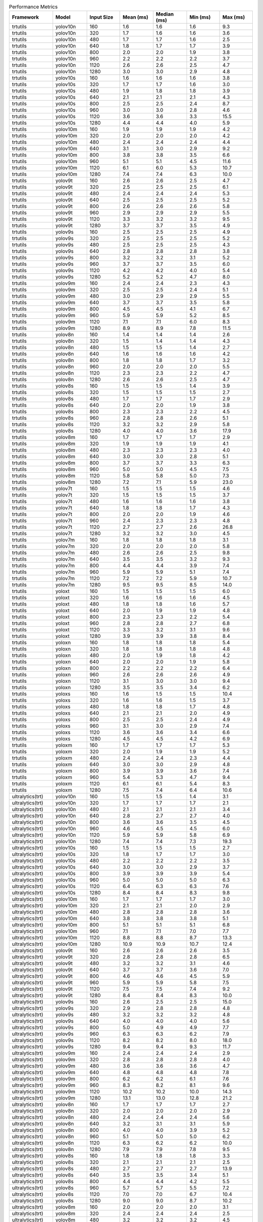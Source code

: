 .. csv-table:: Performance Metrics
   :header: Framework,Model,Input Size,Mean (ms),Median (ms),Min (ms),Max (ms)
   :widths: 10,10,10,10,10,10,10

   trtutils,yolov10n,160,1.6,1.6,1.6,9.3
   trtutils,yolov10n,320,1.7,1.6,1.6,3.6
   trtutils,yolov10n,480,1.7,1.7,1.6,2.5
   trtutils,yolov10n,640,1.8,1.7,1.7,3.9
   trtutils,yolov10n,800,2.0,2.0,1.9,3.8
   trtutils,yolov10n,960,2.2,2.2,2.2,3.7
   trtutils,yolov10n,1120,2.6,2.6,2.5,4.7
   trtutils,yolov10n,1280,3.0,3.0,2.9,4.8
   trtutils,yolov10s,160,1.6,1.6,1.6,3.8
   trtutils,yolov10s,320,1.7,1.7,1.6,3.0
   trtutils,yolov10s,480,1.9,1.8,1.8,3.9
   trtutils,yolov10s,640,2.1,2.1,2.1,4.3
   trtutils,yolov10s,800,2.5,2.5,2.4,8.7
   trtutils,yolov10s,960,3.0,3.0,2.8,4.6
   trtutils,yolov10s,1120,3.6,3.6,3.3,15.5
   trtutils,yolov10s,1280,4.4,4.4,4.0,5.9
   trtutils,yolov10m,160,1.9,1.9,1.9,4.2
   trtutils,yolov10m,320,2.0,2.0,2.0,4.2
   trtutils,yolov10m,480,2.4,2.4,2.4,4.4
   trtutils,yolov10m,640,3.1,3.0,2.9,9.2
   trtutils,yolov10m,800,3.8,3.8,3.5,6.6
   trtutils,yolov10m,960,5.1,5.1,4.5,11.6
   trtutils,yolov10m,1120,6.1,6.0,5.3,10.7
   trtutils,yolov10m,1280,7.4,7.4,6.3,10.0
   trtutils,yolov9t,160,2.6,2.6,2.5,4.7
   trtutils,yolov9t,320,2.5,2.5,2.5,6.1
   trtutils,yolov9t,480,2.4,2.4,2.4,5.3
   trtutils,yolov9t,640,2.5,2.5,2.5,5.2
   trtutils,yolov9t,800,2.6,2.6,2.6,5.8
   trtutils,yolov9t,960,2.9,2.9,2.9,5.5
   trtutils,yolov9t,1120,3.3,3.2,3.2,9.5
   trtutils,yolov9t,1280,3.7,3.7,3.5,4.9
   trtutils,yolov9s,160,2.5,2.5,2.5,4.9
   trtutils,yolov9s,320,2.5,2.5,2.5,5.2
   trtutils,yolov9s,480,2.5,2.5,2.5,4.3
   trtutils,yolov9s,640,2.8,2.8,2.8,3.8
   trtutils,yolov9s,800,3.2,3.2,3.1,5.2
   trtutils,yolov9s,960,3.7,3.7,3.5,6.0
   trtutils,yolov9s,1120,4.2,4.2,4.0,5.4
   trtutils,yolov9s,1280,5.2,5.2,4.7,8.0
   trtutils,yolov9m,160,2.4,2.4,2.3,4.3
   trtutils,yolov9m,320,2.5,2.5,2.4,5.1
   trtutils,yolov9m,480,3.0,2.9,2.9,5.5
   trtutils,yolov9m,640,3.7,3.7,3.5,5.8
   trtutils,yolov9m,800,4.5,4.5,4.1,6.7
   trtutils,yolov9m,960,5.9,5.9,5.2,8.5
   trtutils,yolov9m,1120,7.1,7.1,6.0,8.3
   trtutils,yolov9m,1280,8.9,8.9,7.8,11.5
   trtutils,yolov8n,160,1.4,1.4,1.4,2.6
   trtutils,yolov8n,320,1.5,1.4,1.4,4.3
   trtutils,yolov8n,480,1.5,1.5,1.4,2.7
   trtutils,yolov8n,640,1.6,1.6,1.6,4.2
   trtutils,yolov8n,800,1.8,1.8,1.7,3.2
   trtutils,yolov8n,960,2.0,2.0,2.0,5.5
   trtutils,yolov8n,1120,2.3,2.3,2.2,4.7
   trtutils,yolov8n,1280,2.6,2.6,2.5,4.7
   trtutils,yolov8s,160,1.5,1.5,1.4,3.9
   trtutils,yolov8s,320,1.5,1.5,1.5,2.7
   trtutils,yolov8s,480,1.7,1.7,1.7,2.9
   trtutils,yolov8s,640,2.0,2.0,1.9,3.8
   trtutils,yolov8s,800,2.3,2.3,2.2,4.5
   trtutils,yolov8s,960,2.8,2.8,2.6,5.1
   trtutils,yolov8s,1120,3.2,3.2,2.9,5.8
   trtutils,yolov8s,1280,4.0,4.0,3.6,17.9
   trtutils,yolov8m,160,1.7,1.7,1.7,2.9
   trtutils,yolov8m,320,1.9,1.9,1.9,4.1
   trtutils,yolov8m,480,2.3,2.3,2.3,4.0
   trtutils,yolov8m,640,3.0,3.0,2.8,5.1
   trtutils,yolov8m,800,3.7,3.7,3.3,6.3
   trtutils,yolov8m,960,5.0,5.0,4.5,7.5
   trtutils,yolov8m,1120,5.8,5.8,5.0,7.3
   trtutils,yolov8m,1280,7.2,7.1,5.9,23.0
   trtutils,yolov7t,160,1.5,1.5,1.5,4.6
   trtutils,yolov7t,320,1.5,1.5,1.5,3.7
   trtutils,yolov7t,480,1.6,1.6,1.6,3.8
   trtutils,yolov7t,640,1.8,1.8,1.7,4.3
   trtutils,yolov7t,800,2.0,2.0,1.9,4.6
   trtutils,yolov7t,960,2.4,2.3,2.3,4.8
   trtutils,yolov7t,1120,2.7,2.7,2.6,26.8
   trtutils,yolov7t,1280,3.2,3.2,3.0,4.5
   trtutils,yolov7m,160,1.8,1.8,1.8,3.1
   trtutils,yolov7m,320,2.0,2.0,2.0,5.8
   trtutils,yolov7m,480,2.6,2.6,2.5,9.8
   trtutils,yolov7m,640,3.5,3.5,3.2,9.3
   trtutils,yolov7m,800,4.4,4.4,3.9,7.4
   trtutils,yolov7m,960,5.9,5.9,5.1,7.4
   trtutils,yolov7m,1120,7.2,7.2,5.9,10.7
   trtutils,yolov7m,1280,9.5,9.5,8.5,14.0
   trtutils,yoloxt,160,1.5,1.5,1.5,6.0
   trtutils,yoloxt,320,1.6,1.6,1.6,4.5
   trtutils,yoloxt,480,1.8,1.8,1.6,5.7
   trtutils,yoloxt,640,2.0,1.9,1.9,4.8
   trtutils,yoloxt,800,2.3,2.3,2.2,5.4
   trtutils,yoloxt,960,2.8,2.8,2.7,6.8
   trtutils,yoloxt,1120,3.3,3.2,3.1,9.6
   trtutils,yoloxt,1280,3.9,3.9,3.8,8.4
   trtutils,yoloxn,160,1.8,1.8,1.8,5.4
   trtutils,yoloxn,320,1.8,1.8,1.8,4.8
   trtutils,yoloxn,480,2.0,1.9,1.8,4.2
   trtutils,yoloxn,640,2.0,2.0,1.9,5.8
   trtutils,yoloxn,800,2.2,2.2,2.2,6.4
   trtutils,yoloxn,960,2.6,2.6,2.6,4.9
   trtutils,yoloxn,1120,3.1,3.0,3.0,9.4
   trtutils,yoloxn,1280,3.5,3.5,3.4,6.2
   trtutils,yoloxs,160,1.6,1.5,1.5,10.4
   trtutils,yoloxs,320,1.6,1.6,1.5,3.7
   trtutils,yoloxs,480,1.8,1.8,1.7,4.8
   trtutils,yoloxs,640,2.1,2.1,2.0,4.9
   trtutils,yoloxs,800,2.5,2.5,2.4,4.9
   trtutils,yoloxs,960,3.1,3.0,2.9,7.4
   trtutils,yoloxs,1120,3.6,3.6,3.4,6.6
   trtutils,yoloxs,1280,4.5,4.5,4.2,6.9
   trtutils,yoloxm,160,1.7,1.7,1.7,5.3
   trtutils,yoloxm,320,2.0,1.9,1.9,5.2
   trtutils,yoloxm,480,2.4,2.4,2.3,4.4
   trtutils,yoloxm,640,3.0,3.0,2.9,4.8
   trtutils,yoloxm,800,3.9,3.9,3.6,7.4
   trtutils,yoloxm,960,5.4,5.3,4.7,9.4
   trtutils,yoloxm,1120,6.1,6.1,5.4,8.3
   trtutils,yoloxm,1280,7.5,7.4,6.4,10.6
   ultralytics(trt),yolov10n,160,1.5,1.5,1.4,3.1
   ultralytics(trt),yolov10n,320,1.7,1.7,1.7,2.1
   ultralytics(trt),yolov10n,480,2.1,2.1,2.1,3.4
   ultralytics(trt),yolov10n,640,2.8,2.7,2.7,4.0
   ultralytics(trt),yolov10n,800,3.6,3.6,3.5,4.5
   ultralytics(trt),yolov10n,960,4.6,4.5,4.5,6.0
   ultralytics(trt),yolov10n,1120,5.9,5.9,5.8,6.9
   ultralytics(trt),yolov10n,1280,7.4,7.4,7.3,19.3
   ultralytics(trt),yolov10s,160,1.5,1.5,1.5,2.7
   ultralytics(trt),yolov10s,320,1.8,1.7,1.7,3.0
   ultralytics(trt),yolov10s,480,2.2,2.2,2.2,3.5
   ultralytics(trt),yolov10s,640,3.0,3.0,2.9,3.7
   ultralytics(trt),yolov10s,800,3.9,3.9,3.9,5.4
   ultralytics(trt),yolov10s,960,5.0,5.0,5.0,6.3
   ultralytics(trt),yolov10s,1120,6.4,6.3,6.3,7.6
   ultralytics(trt),yolov10s,1280,8.4,8.4,8.3,9.8
   ultralytics(trt),yolov10m,160,1.7,1.7,1.7,3.0
   ultralytics(trt),yolov10m,320,2.1,2.1,2.0,2.9
   ultralytics(trt),yolov10m,480,2.8,2.8,2.8,3.6
   ultralytics(trt),yolov10m,640,3.8,3.8,3.8,5.1
   ultralytics(trt),yolov10m,800,5.1,5.1,5.1,6.8
   ultralytics(trt),yolov10m,960,7.1,7.1,7.0,7.7
   ultralytics(trt),yolov10m,1120,8.8,8.8,8.7,13.3
   ultralytics(trt),yolov10m,1280,10.9,10.9,10.7,12.4
   ultralytics(trt),yolov9t,160,2.6,2.6,2.6,3.5
   ultralytics(trt),yolov9t,320,2.8,2.8,2.8,6.5
   ultralytics(trt),yolov9t,480,3.2,3.2,3.1,4.6
   ultralytics(trt),yolov9t,640,3.7,3.7,3.6,7.0
   ultralytics(trt),yolov9t,800,4.6,4.6,4.5,5.9
   ultralytics(trt),yolov9t,960,5.9,5.9,5.8,7.5
   ultralytics(trt),yolov9t,1120,7.5,7.5,7.4,9.2
   ultralytics(trt),yolov9t,1280,8.4,8.4,8.3,10.0
   ultralytics(trt),yolov9s,160,2.6,2.5,2.5,15.0
   ultralytics(trt),yolov9s,320,2.9,2.8,2.8,4.8
   ultralytics(trt),yolov9s,480,3.2,3.2,3.2,4.8
   ultralytics(trt),yolov9s,640,4.0,4.0,4.0,5.6
   ultralytics(trt),yolov9s,800,5.0,4.9,4.9,7.7
   ultralytics(trt),yolov9s,960,6.3,6.3,6.2,7.9
   ultralytics(trt),yolov9s,1120,8.2,8.2,8.0,18.0
   ultralytics(trt),yolov9s,1280,9.4,9.4,9.3,11.7
   ultralytics(trt),yolov9m,160,2.4,2.4,2.4,2.9
   ultralytics(trt),yolov9m,320,2.8,2.8,2.8,4.0
   ultralytics(trt),yolov9m,480,3.6,3.6,3.6,4.7
   ultralytics(trt),yolov9m,640,4.8,4.8,4.8,7.8
   ultralytics(trt),yolov9m,800,6.2,6.2,6.1,7.6
   ultralytics(trt),yolov9m,960,8.3,8.2,8.1,9.6
   ultralytics(trt),yolov9m,1120,10.2,10.2,10.0,14.3
   ultralytics(trt),yolov9m,1280,13.1,13.0,12.8,21.2
   ultralytics(trt),yolov8n,160,1.7,1.7,1.7,2.7
   ultralytics(trt),yolov8n,320,2.0,2.0,2.0,2.9
   ultralytics(trt),yolov8n,480,2.4,2.4,2.4,5.6
   ultralytics(trt),yolov8n,640,3.2,3.1,3.1,5.9
   ultralytics(trt),yolov8n,800,4.0,4.0,3.9,5.2
   ultralytics(trt),yolov8n,960,5.1,5.0,5.0,6.2
   ultralytics(trt),yolov8n,1120,6.3,6.2,6.2,10.0
   ultralytics(trt),yolov8n,1280,7.9,7.9,7.8,9.5
   ultralytics(trt),yolov8s,160,1.8,1.8,1.8,3.3
   ultralytics(trt),yolov8s,320,2.1,2.1,2.1,2.5
   ultralytics(trt),yolov8s,480,2.7,2.7,2.7,13.9
   ultralytics(trt),yolov8s,640,3.5,3.5,3.4,5.1
   ultralytics(trt),yolov8s,800,4.4,4.4,4.2,5.5
   ultralytics(trt),yolov8s,960,5.7,5.7,5.5,7.2
   ultralytics(trt),yolov8s,1120,7.0,7.0,6.7,10.4
   ultralytics(trt),yolov8s,1280,9.0,9.0,8.7,10.2
   ultralytics(trt),yolov8m,160,2.0,2.0,2.0,3.1
   ultralytics(trt),yolov8m,320,2.4,2.4,2.4,2.5
   ultralytics(trt),yolov8m,480,3.2,3.2,3.2,4.5
   ultralytics(trt),yolov8m,640,4.3,4.3,4.2,4.6
   ultralytics(trt),yolov8m,800,5.6,5.6,5.5,7.1
   ultralytics(trt),yolov8m,960,7.6,7.5,7.4,9.0
   ultralytics(trt),yolov8m,1120,9.2,9.2,9.1,10.7
   ultralytics(trt),yolov8m,1280,11.5,11.5,11.3,13.1
   ultralytics(torch),yolov10n,160,8.8,8.7,8.7,10.8
   ultralytics(torch),yolov10n,320,8.5,8.5,8.4,16.6
   ultralytics(torch),yolov10n,480,8.7,8.7,8.6,14.8
   ultralytics(torch),yolov10n,640,9.3,9.3,9.2,11.0
   ultralytics(torch),yolov10n,800,9.7,9.6,9.6,13.4
   ultralytics(torch),yolov10n,960,10.4,10.3,10.2,23.6
   ultralytics(torch),yolov10n,1120,11.3,11.2,11.0,16.3
   ultralytics(torch),yolov10n,1280,12.3,12.3,12.2,14.0
   ultralytics(torch),yolov10s,160,8.7,8.6,8.6,12.5
   ultralytics(torch),yolov10s,320,8.9,8.8,8.8,10.5
   ultralytics(torch),yolov10s,480,9.0,9.0,8.9,13.5
   ultralytics(torch),yolov10s,640,9.4,9.4,9.3,11.4
   ultralytics(torch),yolov10s,800,10.0,9.9,9.9,23.0
   ultralytics(torch),yolov10s,960,10.5,10.4,10.4,12.6
   ultralytics(torch),yolov10s,1120,11.6,11.5,11.4,13.5
   ultralytics(torch),yolov10s,1280,12.0,12.0,11.9,24.9
   ultralytics(torch),yolov10m,160,10.7,10.6,10.5,12.6
   ultralytics(torch),yolov10m,320,10.8,10.8,10.7,15.0
   ultralytics(torch),yolov10m,480,11.0,11.0,10.9,23.2
   ultralytics(torch),yolov10m,640,11.4,11.3,11.2,15.9
   ultralytics(torch),yolov10m,800,12.0,11.9,11.9,14.1
   ultralytics(torch),yolov10m,960,12.6,12.5,12.4,25.9
   ultralytics(torch),yolov10m,1120,15.5,15.5,15.3,18.4
   ultralytics(torch),yolov10m,1280,20.5,20.5,20.1,31.2
   ultralytics(torch),yolov9t,160,14.0,13.8,13.7,19.9
   ultralytics(torch),yolov9t,320,13.9,13.7,13.6,26.4
   ultralytics(torch),yolov9t,480,13.9,13.9,13.8,16.1
   ultralytics(torch),yolov9t,640,14.2,14.2,14.1,19.6
   ultralytics(torch),yolov9t,800,15.0,15.0,14.9,27.1
   ultralytics(torch),yolov9t,960,15.7,15.7,15.6,17.4
   ultralytics(torch),yolov9t,1120,16.6,16.5,16.4,28.6
   ultralytics(torch),yolov9t,1280,18.4,18.4,18.2,20.3
   ultralytics(torch),yolov9s,160,14.8,14.5,14.3,29.2
   ultralytics(torch),yolov9s,320,14.8,14.7,14.6,27.6
   ultralytics(torch),yolov9s,480,15.0,14.8,14.7,28.5
   ultralytics(torch),yolov9s,640,15.2,15.1,14.9,29.5
   ultralytics(torch),yolov9s,800,15.7,15.6,15.5,22.0
   ultralytics(torch),yolov9s,960,16.4,16.3,16.2,22.7
   ultralytics(torch),yolov9s,1120,17.1,17.1,16.9,19.2
   ultralytics(torch),yolov9s,1280,19.1,19.0,18.8,23.1
   ultralytics(torch),yolov9m,160,12.0,11.9,11.7,14.8
   ultralytics(torch),yolov9m,320,12.0,11.9,11.8,24.3
   ultralytics(torch),yolov9m,480,12.3,12.2,12.2,14.2
   ultralytics(torch),yolov9m,640,12.7,12.7,12.6,14.9
   ultralytics(torch),yolov9m,800,13.6,13.6,13.5,24.8
   ultralytics(torch),yolov9m,960,15.4,15.4,15.2,18.1
   ultralytics(torch),yolov9m,1120,17.6,17.6,17.1,26.3
   ultralytics(torch),yolov9m,1280,23.6,23.5,22.8,34.1
   ultralytics(torch),yolov8n,160,6.0,6.0,5.9,7.7
   ultralytics(torch),yolov8n,320,6.3,6.3,6.2,8.0
   ultralytics(torch),yolov8n,480,6.6,6.5,6.4,18.3
   ultralytics(torch),yolov8n,640,6.9,6.9,6.8,8.4
   ultralytics(torch),yolov8n,800,7.4,7.3,7.3,9.3
   ultralytics(torch),yolov8n,960,7.9,7.9,7.8,9.9
   ultralytics(torch),yolov8n,1120,8.6,8.6,8.4,20.0
   ultralytics(torch),yolov8n,1280,9.5,9.5,9.4,11.0
   ultralytics(torch),yolov8s,160,6.2,6.2,6.1,7.9
   ultralytics(torch),yolov8s,320,6.4,6.4,6.4,7.5
   ultralytics(torch),yolov8s,480,6.7,6.7,6.6,11.0
   ultralytics(torch),yolov8s,640,7.0,7.0,7.0,11.0
   ultralytics(torch),yolov8s,800,7.6,7.6,7.6,9.4
   ultralytics(torch),yolov8s,960,8.3,8.2,8.1,16.8
   ultralytics(torch),yolov8s,1120,8.9,8.9,8.8,20.5
   ultralytics(torch),yolov8s,1280,10.5,10.5,10.4,11.7
   ultralytics(torch),yolov8m,160,7.8,7.7,7.7,11.4
   ultralytics(torch),yolov8m,320,7.9,7.9,7.9,10.3
   ultralytics(torch),yolov8m,480,8.2,8.1,8.1,18.5
   ultralytics(torch),yolov8m,640,8.5,8.5,8.4,10.3
   ultralytics(torch),yolov8m,800,10.0,10.0,9.9,11.6
   ultralytics(torch),yolov8m,960,13.0,12.9,12.6,20.1
   ultralytics(torch),yolov8m,1120,15.8,15.8,15.5,18.1
   ultralytics(torch),yolov8m,1280,20.5,20.5,20.2,26.5

